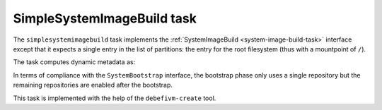 .. _task-simplesystemimagebuild:

SimpleSystemImageBuild task
---------------------------

The ``simplesystemimagebuild`` task implements the :ref:`SystemImageBuild
<system-image-build-task>` interface except that it expects a single
entry in the list of partitions: the entry for the root filesystem (thus
with a mountpoint of ``/``).

The task computes dynamic metadata as:

.. dynamic_data::
  :method: debusine.tasks.mmdebstrap::MmDebstrap.build_dynamic_data

In terms of compliance with the ``SystemBootstrap`` interface, the
bootstrap phase only uses a single repository but the remaining
repositories are enabled after the bootstrap.

This task is implemented with the help of the ``debefivm-create`` tool.
